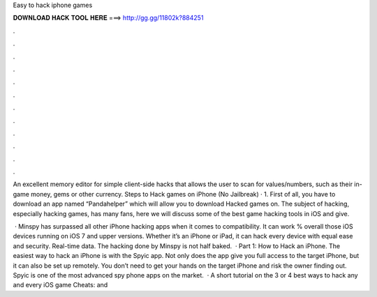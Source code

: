 Easy to hack iphone games



𝐃𝐎𝐖𝐍𝐋𝐎𝐀𝐃 𝐇𝐀𝐂𝐊 𝐓𝐎𝐎𝐋 𝐇𝐄𝐑𝐄 ===> http://gg.gg/11802k?884251



.



.



.



.



.



.



.



.



.



.



.



.

An excellent memory editor for simple client-side hacks that allows the user to scan for values/numbers, such as their in-game money, gems or other currency. Steps to Hack games on iPhone (No Jailbreak) · 1. First of all, you have to download an app named “Pandahelper” which will allow you to download Hacked games on. The subject of hacking, especially hacking games, has many fans, here we will discuss some of the best game hacking tools in iOS and give.

 · Minspy has surpassed all other iPhone hacking apps when it comes to compatibility. It can work % overall those iOS devices running on iOS 7 and upper versions. Whether it’s an iPhone or iPad, it can hack every device with equal ease and security. Real-time data. The hacking done by Minspy is not half baked.  · Part 1: How to Hack an iPhone. The easiest way to hack an iPhone is with the Spyic app. Not only does the app give you full access to the target iPhone, but it can also be set up remotely. You don’t need to get your hands on the target iPhone and risk the owner finding out. Spyic is one of the most advanced spy phone apps on the market.  · A short tutorial on the 3 or 4 best ways to hack any and every iOS game  Cheats:  and 

